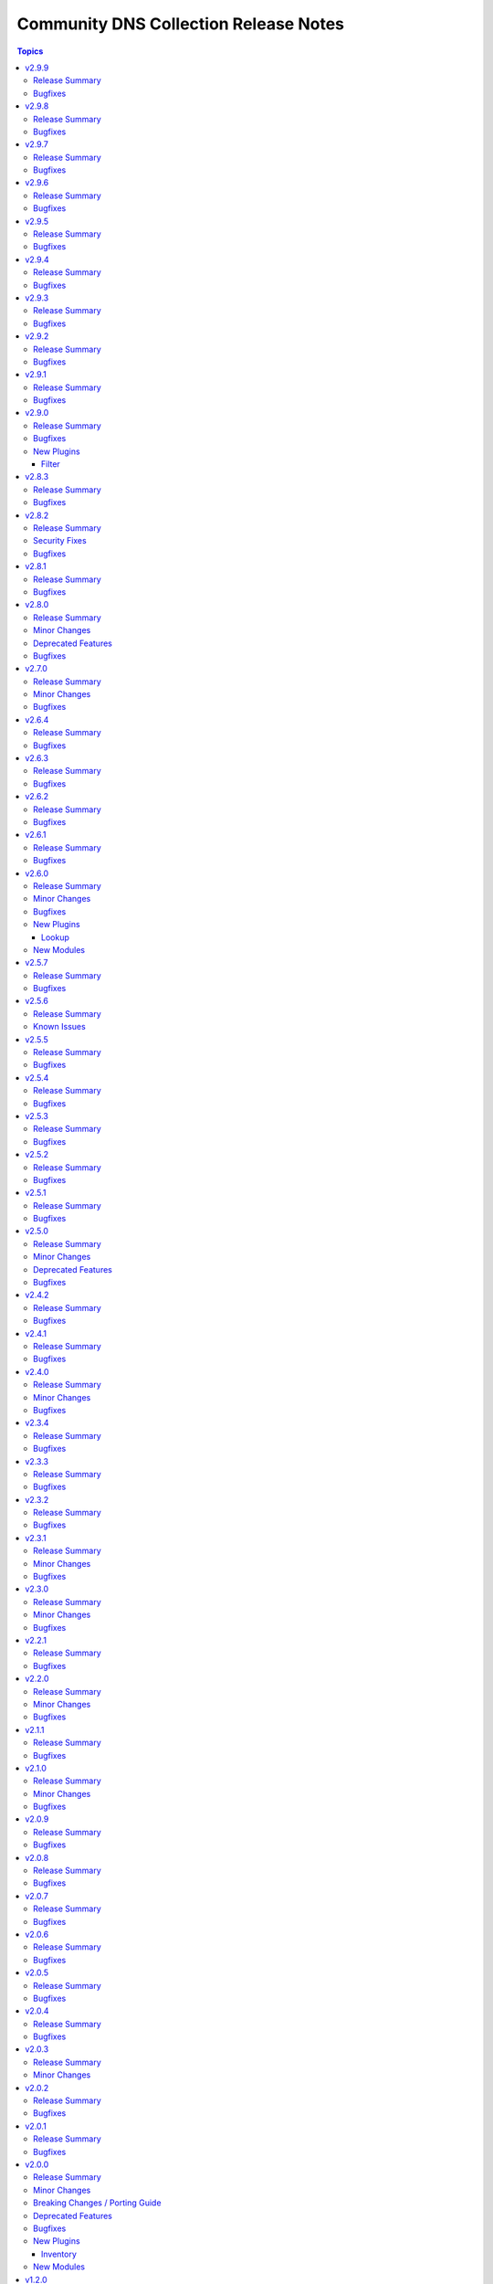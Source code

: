 ======================================
Community DNS Collection Release Notes
======================================

.. contents:: Topics

v2.9.9
======

Release Summary
---------------

This is the final community.dns 2.x.y release.
Please upgrade to community.dns 3.x.y as soon as possible to receive further bugfixes and maintenance updates (PSL updates).

Thanks to everyone who contributed to community.dns 2.x.y releases!

Bugfixes
--------

- Update Public Suffix List.

v2.9.8
======

Release Summary
---------------

Maintenance release with updated PSL.

Bugfixes
--------

- Update Public Suffix List.

v2.9.7
======

Release Summary
---------------

Regular maintenance release.

Bugfixes
--------

- Update Public Suffix List.

v2.9.6
======

Release Summary
---------------

Regular maintenance release with improved PSL.

Bugfixes
--------

- Update Public Suffix List.

v2.9.5
======

Release Summary
---------------

Regular maintenance release with updated PSL.

Bugfixes
--------

- Update Public Suffix List.

v2.9.4
======

Release Summary
---------------

Maintenance release with updated PSL.

Bugfixes
--------

- Update Public Suffix List.

v2.9.3
======

Release Summary
---------------

Maintenance release with updated PSL.

Bugfixes
--------

- Update Public Suffix List.

v2.9.2
======

Release Summary
---------------

Maintenance release with updated PSL.

Bugfixes
--------

- Update Public Suffix List.

v2.9.1
======

Release Summary
---------------

Maintenance release with updated PSL.

Bugfixes
--------

- Update Public Suffix List.

v2.9.0
======

Release Summary
---------------

Feature and bugfix release.

Bugfixes
--------

- Update Public Suffix List.
- inventory plugins - add unsafe wrapper to avoid marking strings that do not contain ``{`` or ``}`` as unsafe, to work around a bug in AWX (https://github.com/ansible-collections/community.dns/pull/197).

New Plugins
-----------

Filter
~~~~~~

- community.dns.quote_txt - Quotes a string to use as a TXT record entry
- community.dns.unquote_txt - Unquotes a TXT record entry to a string

v2.8.3
======

Release Summary
---------------

Bugfix release.

Bugfixes
--------

- DNS record modules, inventory plugins - fix the TXT entry encoder to avoid splitting up escape sequences for quotes and backslashes over multiple TXT strings (https://github.com/ansible-collections/community.dns/issues/190, https://github.com/ansible-collections/community.dns/pull/191).
- Update Public Suffix List.

v2.8.2
======

Release Summary
---------------

Bugfix release.

Security Fixes
--------------

- hosttech_dns_records and hetzner_dns_records inventory plugins - make sure all data received from the remote servers is marked as unsafe, so remote code execution by obtaining texts that can be evaluated as templates is not possible (https://www.die-welt.net/2024/03/remote-code-execution-in-ansible-dynamic-inventory-plugins/, https://github.com/ansible-collections/community.dns/pull/189).

Bugfixes
--------

- Update Public Suffix List.

v2.8.1
======

Release Summary
---------------

Maintenance release with updated PSL.

Bugfixes
--------

- Update Public Suffix List.

v2.8.0
======

Release Summary
---------------

Feature and maintenance release with updated PSL.

Minor Changes
-------------

- hetzner_dns_records and hosttech_dns_records inventory plugins - the ``filters`` option has been renamed to ``simple_filters``. The old name still works until community.hrobot 2.0.0. Then it will change to allow more complex filtering with the ``community.library_inventory_filtering_v1`` collection's functionality (https://github.com/ansible-collections/community.dns/pull/181).

Deprecated Features
-------------------

- hetzner_dns_records and hosttech_dns_records inventory plugins - the ``filters`` option has been renamed to ``simple_filters``. The old name will stop working in community.hrobot 2.0.0 (https://github.com/ansible-collections/community.dns/pull/181).

Bugfixes
--------

- Update Public Suffix List.

v2.7.0
======

Release Summary
---------------

Bugfix and feature release with updated PSL.

Minor Changes
-------------

- nameserver_info and nameserver_record_info - add ``server`` parameter to specify custom DNS servers (https://github.com/ansible-collections/community.dns/pull/168, https://github.com/ansible-collections/community.dns/pull/178).
- wait_for_txt - add ``server`` parameter to specify custom DNS servers (https://github.com/ansible-collections/community.dns/pull/178).

Bugfixes
--------

- Update Public Suffix List.
- wait_for_txt, nameserver_info, nameserver_record_info - when looking up nameservers for a domain, do not treat ``NXDOMAIN`` as a fatal error (https://github.com/ansible-collections/community.dns/pull/177).

v2.6.4
======

Release Summary
---------------

Bugfix and maintenance version.

Bugfixes
--------

- Update Public Suffix List.
- nameserver_record_info - fix crash when more than one record is retrieved (https://github.com/ansible-collections/community.dns/pull/172).

v2.6.3
======

Release Summary
---------------

Maintenance release with updated PSL.

Bugfixes
--------

- HTTP module utils - make compatible with ansible-core 2.17 (https://github.com/ansible-collections/community.dns/pull/165).
- Update Public Suffix List.

v2.6.2
======

Release Summary
---------------

Maintenance release with updated PSL.

Bugfixes
--------

- Update Public Suffix List.

v2.6.1
======

Release Summary
---------------

Maintenance release with updated PSL.

Bugfixes
--------

- Update Public Suffix List.

v2.6.0
======

Release Summary
---------------

Feature release with an updated Public Suffix List.

Minor Changes
-------------

- wait_for_txt - add ``servfail_retries`` parameter that allows retrying after SERVFAIL errors (https://github.com/ansible-collections/community.dns/pull/159).
- wait_for_txt, resolver module utils - use `EDNS <https://en.wikipedia.org/wiki/Extension_Mechanisms_for_DNS>`__ (https://github.com/ansible-collections/community.dns/pull/158).

Bugfixes
--------

- Update Public Suffix List.
- wait_for_txt, resolver module utils - improve error handling (https://github.com/ansible-collections/community.dns/pull/158).

New Plugins
-----------

Lookup
~~~~~~

- community.dns.lookup - Look up DNS records
- community.dns.lookup_as_dict - Look up DNS records as dictionaries

New Modules
-----------

- community.dns.nameserver_info - Look up nameservers for a DNS name
- community.dns.nameserver_record_info - Look up all records of a type from all nameservers for a DNS name

v2.5.7
======

Release Summary
---------------

Regular maintenance release with updated Public Suffix List.

Bugfixes
--------

- Update Public Suffix List.

v2.5.6
======

Release Summary
---------------

Maintenance release.

From this version on, community.dns is using the new `Ansible semantic markup
<https://docs.ansible.com/ansible/devel/dev_guide/developing_modules_documenting.html#semantic-markup-within-module-documentation>`__
in its documentation. If you look at documentation with the ansible-doc CLI tool
from ansible-core before 2.15, please note that it does not render the markup
correctly. You should be still able to read it in most cases, but you need
ansible-core 2.15 or later to see it as it is intended. Alternatively you can
look at `the devel docsite <https://docs.ansible.com/ansible/devel/collections/community/dns/>`__
for the rendered HTML version of the documentation of the latest release.

Known Issues
------------

- Ansible markup will show up in raw form on ansible-doc text output for ansible-core before 2.15. If you have trouble deciphering the documentation markup, please upgrade to ansible-core 2.15 (or newer), or read the HTML documentation on https://docs.ansible.com/ansible/devel/collections/community/dns/.

v2.5.5
======

Release Summary
---------------

Maintenance release with updated PSL.

Bugfixes
--------

- Update Public Suffix List.

v2.5.4
======

Release Summary
---------------

Maintenance release with updated PSL.

Bugfixes
--------

- Update Public Suffix List.

v2.5.3
======

Release Summary
---------------

Maintenance release with updated PSL.

Bugfixes
--------

- Update Public Suffix List.

v2.5.2
======

Release Summary
---------------

Maintenance release with improved documentation and updated PSL.

Bugfixes
--------

- Update Public Suffix List.

v2.5.1
======

Release Summary
---------------

Maintenance release (updated PSL).

Bugfixes
--------

- Update Public Suffix List.

v2.5.0
======

Release Summary
---------------

Feature and bugfix release with updated PSL.

Minor Changes
-------------

- hosttech inventory plugin - allow to configure token, username, and password with ``ANSIBLE_HOSTTECH_DNS_TOKEN``, ``ANSIBLE_HOSTTECH_API_USERNAME``, and ``ANSIBLE_HOSTTECH_API_PASSWORD`` environment variables, respectively (https://github.com/ansible-collections/community.dns/pull/131).
- various modules and inventory plugins - add new option ``txt_character_encoding`` which controls whether numeric escape sequences are interpreted as octals or decimals when ``txt_transformation=quoted`` (https://github.com/ansible-collections/community.dns/pull/134).

Deprecated Features
-------------------

- The default of the newly added option ``txt_character_encoding`` will change from ``octal`` to ``decimal`` in community.dns 3.0.0. The new default will be compatible with `RFC 1035 <https://www.ietf.org/rfc/rfc1035.txt>`__ (https://github.com/ansible-collections/community.dns/pull/134).

Bugfixes
--------

- Update Public Suffix List.
- inventory plugins - document ``plugin`` option used by the ``ansible.builtin.auto`` inventory plugin and mention required file ending in the documentation (https://github.com/ansible-collections/community.dns/issues/130, https://github.com/ansible-collections/community.dns/pull/131).

v2.4.2
======

Release Summary
---------------

Maintenance release with updated Public Suffix List.

Bugfixes
--------

- Update Public Suffix List.

v2.4.1
======

Release Summary
---------------

Regular maintenance release.

Bugfixes
--------

- Update Public Suffix List.
- wait_for_txt - also retrieve IPv6 addresses of nameservers. Prevents failures with IPv6 only nameservers (https://github.com/ansible-collections/community.dns/issues/120, https://github.com/ansible-collections/community.dns/pull/121).

v2.4.0
======

Release Summary
---------------

Feature and maintenance release.

Minor Changes
-------------

- Added a ``community.dns.hetzner`` module defaults group / action group. Use with ``group/community.dns.hetzner`` to provide options for all Hetzner DNS modules (https://github.com/ansible-collections/community.dns/pull/119).
- Added a ``community.dns.hosttech`` module defaults group / action group. Use with ``group/community.dns.hosttech`` to provide options for all Hosttech DNS modules (https://github.com/ansible-collections/community.dns/pull/119).
- wait_for_txt - the module now supports check mode. The only practical change in behavior is that in check mode, the module is now executed instead of skipped. Since the module does not change anything, it should have been marked as supporting check mode since it was originally added (https://github.com/ansible-collections/community.dns/pull/119).

Bugfixes
--------

- Update Public Suffix List.

v2.3.4
======

Release Summary
---------------

Maintenance release with updated Public Suffix List.

Bugfixes
--------

- Update Public Suffix List.

v2.3.3
======

Release Summary
---------------

Maintenance release including an updated Public Suffix List.

Bugfixes
--------

- Update Public Suffix List.

v2.3.2
======

Release Summary
---------------

Maintenance release with updated Public Suffix List.

Bugfixes
--------

- Update Public Suffix List.

v2.3.1
======

Release Summary
---------------

Maintenance release including an updated Public Suffix List.

Minor Changes
-------------

- The collection repository conforms to the `REUSE specification <https://reuse.software/spec/>`__ except for the changelog fragments (https://github.com/ansible-collections/community.dns/pull/112).

Bugfixes
--------

- Update Public Suffix List.

v2.3.0
======

Release Summary
---------------

Maintenance release including an updated Public Suffix List.

Minor Changes
-------------

- All software licenses are now in the ``LICENSES/`` directory of the collection root. Moreover, ``SPDX-License-Identifier:`` is used to declare the applicable license for every file that is not automatically generated (https://github.com/ansible-collections/community.dns/pull/109).

Bugfixes
--------

- Update Public Suffix List.

v2.2.1
======

Release Summary
---------------

Maintenance release with updated Public Suffix List.

Bugfixes
--------

- Update Public Suffix List.

v2.2.0
======

Release Summary
---------------

Feature release.

Minor Changes
-------------

- hetzner_dns_records and hosttech_dns_records inventory plugins - allow to template provider-specific credentials and the ``zone_name``, ``zone_id`` options (https://github.com/ansible-collections/community.dns/pull/106).
- wait_for_txt - improve error messages so that in case of SERVFAILs or other DNS errors it is clear which record was queried from which DNS server (https://github.com/ansible-collections/community.dns/pull/105).

Bugfixes
--------

- Update Public Suffix List.

v2.1.1
======

Release Summary
---------------

Maintenance release with updated Public Suffix List.

Bugfixes
--------

- Update Public Suffix List.

v2.1.0
======

Release Summary
---------------

Feature and maintenance release with updated PSL.

Minor Changes
-------------

- Prepare collection for inclusion in an Execution Environment by declaring its dependencies (https://github.com/ansible-collections/community.dns/pull/93).

Bugfixes
--------

- Update Public Suffix List.

v2.0.9
======

Release Summary
---------------

Maintenance release with updated Public Suffix List and added collection links file.

Bugfixes
--------

- Update Public Suffix List.

v2.0.8
======

Release Summary
---------------

Maintenance release with updated Public Suffix List.

Bugfixes
--------

- Update Public Suffix List.

v2.0.7
======

Release Summary
---------------

Maintenance release with updated Public Suffix List.

Bugfixes
--------

- Update Public Suffix List.

v2.0.6
======

Release Summary
---------------

Bugfix release.

Bugfixes
--------

- Update Public Suffix List.
- wait_for_txt - do not fail if ``NXDOMAIN`` result is returned. Also do not succeed if no nameserver can be found (https://github.com/ansible-collections/community.dns/issues/81, https://github.com/ansible-collections/community.dns/pull/82).

v2.0.5
======

Release Summary
---------------

Maintenance release with updated Public Suffix List.

Bugfixes
--------

- Update Public Suffix List.

v2.0.4
======

Release Summary
---------------

Maintenance release with updated Public Suffix List.

Bugfixes
--------

- Update Public Suffix List.

v2.0.3
======

Release Summary
---------------

Bugfix release.

Minor Changes
-------------

- HTTP API module utils - fix usage of ``fetch_url`` with changes in latest ansible-core ``devel`` branch (https://github.com/ansible-collections/community.dns/pull/73).

v2.0.2
======

Release Summary
---------------

Regular maintenance release.

Bugfixes
--------

- Update Public Suffix List.

v2.0.1
======

Release Summary
---------------

Maintenance release with Public Suffix List updates.

Bugfixes
--------

- Update Public Suffix List.

v2.0.0
======

Release Summary
---------------

This release contains many new features, modules and plugins, but also has several breaking changes to the 1.x.y versions. Please read the changelog carefully to determine what to change if you used an earlier version of this collection.

Minor Changes
-------------

- Add support for Hetzner DNS (https://github.com/ansible-collections/community.dns/pull/27).
- Added a ``txt_transformation`` option to all modules and plugins working with DNS records (https://github.com/ansible-collections/community.dns/issues/48, https://github.com/ansible-collections/community.dns/pull/57, https://github.com/ansible-collections/community.dns/pull/60).
- The hosttech_dns_records module has been renamed to hosttech_dns_record_sets (https://github.com/ansible-collections/community.dns/pull/31).
- The internal API now supports bulk DNS record changes, if supported by the API (https://github.com/ansible-collections/community.dns/pull/39).
- The internal record API allows to manage extra data (https://github.com/ansible-collections/community.dns/pull/63).
- Use HTTP helper class to make API implementations work for both plugins and modules. Make WSDL API use ``fetch_url`` instead of ``open_url`` for modules (https://github.com/ansible-collections/community.dns/pull/36).
- hetzner_dns_record and hosttech_dns_record - when not using check mode, use actual return data for diff, instead of input data, so that extra data can be shown (https://github.com/ansible-collections/community.dns/pull/63).
- hetzner_dns_zone_info - the ``legacy_ns`` return value is now sorted, since its order is unstable (https://github.com/ansible-collections/community.dns/pull/46).
- hosttech_dns_* modules - rename ``zone`` parameter to ``zone_name``. The old name ``zone`` can still be used as an alias (https://github.com/ansible-collections/community.dns/pull/32).
- hosttech_dns_record_set - ``value`` is no longer required when ``state=absent`` and ``overwrite=true`` (https://github.com/ansible-collections/community.dns/pull/31).
- hosttech_dns_record_sets - ``records`` has been renamed to ``record_sets``. The old name ``records`` can still be used as an alias (https://github.com/ansible-collections/community.dns/pull/31).
- hosttech_dns_zone_info - return extra information as ``zone_info`` (https://github.com/ansible-collections/community.dns/pull/38).

Breaking Changes / Porting Guide
--------------------------------

- All Hetzner modules and plugins which handle DNS records now work with unquoted TXT values by default. The old behavior can be obtained by setting ``txt_transformation=api`` (https://github.com/ansible-collections/community.dns/issues/48, https://github.com/ansible-collections/community.dns/pull/57, https://github.com/ansible-collections/community.dns/pull/60).
- Hosttech API creation - now requires a ``ModuleOptionProvider`` object instead of an ``AnsibleModule`` object. Alternatively an Ansible plugin instance can be passed (https://github.com/ansible-collections/community.dns/pull/37).
- The hetzner_dns_record_info and hosttech_dns_record_info modules have been renamed to hetzner_dns_record_set_info and hosttech_dns_record_set_info, respectively (https://github.com/ansible-collections/community.dns/pull/54).
- The hosttech_dns_record module has been renamed to hosttech_dns_record_set (https://github.com/ansible-collections/community.dns/pull/31).
- The internal bulk record updating helper (``bulk_apply_changes``) now also returns the records that were deleted, created or updated (https://github.com/ansible-collections/community.dns/pull/63).
- The internal record API no longer allows to manage comments explicitly (https://github.com/ansible-collections/community.dns/pull/63).
- When using the internal modules API, now a zone ID type and a provider information object must be passed (https://github.com/ansible-collections/community.dns/pull/27).
- hetzner_dns_record* modules - implement correct handling of default TTL. The value ``none`` is now accepted and returned in this case (https://github.com/ansible-collections/community.dns/pull/52, https://github.com/ansible-collections/community.dns/issues/50).
- hetzner_dns_record, hetzner_dns_record_set, hetzner_dns_record_sets - the default TTL is now 300 and no longer 3600, which equals the default in the web console (https://github.com/ansible-collections/community.dns/pull/43).
- hosttech_dns_record_set - the option ``overwrite`` was replaced by a new option ``on_existing``. Specifying ``overwrite=true`` is equivalent to ``on_existing=replace`` (the new default). Specifying ``overwrite=false`` with ``state=present`` is equivalent to ``on_existing=keep_and_fail``, and specifying ``overwrite=false`` with ``state=absent`` is equivalent to ``on_existing=keep`` (https://github.com/ansible-collections/community.dns/pull/31).

Deprecated Features
-------------------

- The hosttech_dns_records module has been renamed to hosttech_dns_record_sets. The old name will stop working in community.dns 3.0.0 (https://github.com/ansible-collections/community.dns/pull/31).

Bugfixes
--------

- Hetzner API - interpret missing TTL as 300, which is what the web console also does (https://github.com/ansible-collections/community.dns/pull/42).
- Update Public Suffix List.
- Update Public Suffix List.
- Update Public Suffix List.
- hetzner API code - make sure to also handle errors returned by the API if the HTTP status code indicates success. This sometimes happens for 500 Internal Server Error (https://github.com/ansible-collections/community.dns/pull/58).
- hosttech_dns_zone_info - make sure that full information is returned both when requesting a zone by ID or by name (https://github.com/ansible-collections/community.dns/pull/56).
- wait_for_txt - fix handling of too long TXT values (https://github.com/ansible-collections/community.dns/pull/65).
- wait_for_txt - resolving nameservers sometimes resulted in an empty list, yielding wrong results (https://github.com/ansible-collections/community.dns/pull/64).

New Plugins
-----------

Inventory
~~~~~~~~~

- community.dns.hetzner_dns_records - Create inventory from Hetzner DNS records
- community.dns.hosttech_dns_records - Create inventory from Hosttech DNS records

New Modules
-----------

- community.dns.hetzner_dns_record - Add or delete a single record in Hetzner DNS service
- community.dns.hetzner_dns_record_info - Retrieve records in Hetzner DNS service
- community.dns.hetzner_dns_record_set - Add or delete record sets in Hetzner DNS service
- community.dns.hetzner_dns_record_set_info - Retrieve record sets in Hetzner DNS service
- community.dns.hetzner_dns_record_sets - Bulk synchronize DNS record sets in Hetzner DNS service
- community.dns.hetzner_dns_zone_info - Retrieve zone information in Hetzner DNS service
- community.dns.hosttech_dns_record - Add or delete a single record in Hosttech DNS service
- community.dns.hosttech_dns_record_info - Retrieve records in Hosttech DNS service
- community.dns.hosttech_dns_record_set - Add or delete record sets in Hosttech DNS service
- community.dns.hosttech_dns_record_sets - Bulk synchronize DNS record sets in Hosttech DNS service

v1.2.0
======

Release Summary
---------------

Last minor 1.x.0 version. The 2.0.0 version will have some backwards incompatible changes to the ``hosttech_dns_record`` and ``hosttech_dns_records`` modules which will require user intervention. These changes should result in a better UX.

Minor Changes
-------------

- hosttech modules - add ``api_token`` alias for ``hosttech_token`` (https://github.com/ansible-collections/community.dns/pull/26).
- hosttech_dns_record - in ``diff`` mode, also return ``diff`` data structure when ``changed`` is ``false`` (https://github.com/ansible-collections/community.dns/pull/28).
- module utils - add default implementation for some zone/record API functions, and move common JSON API code to helper class (https://github.com/ansible-collections/community.dns/pull/26).

Bugfixes
--------

- Update Public Suffix List.
- hosttech_dns_record - correctly handle quoting in CAA records for JSON API (https://github.com/ansible-collections/community.dns/pull/30).

v1.1.0
======

Release Summary
---------------

Regular maintenance release.

Minor Changes
-------------

- Avoid internal ansible-core module_utils in favor of equivalent public API available since at least Ansible 2.9 (https://github.com/ansible-collections/community.dns/pull/24).

Bugfixes
--------

- Update Public Suffix List.

v1.0.1
======

Release Summary
---------------

Regular maintenance release.

Bugfixes
--------

- Update Public Suffix List.

v1.0.0
======

Release Summary
---------------

First stable release.

Bugfixes
--------

- Update Public Suffix List.

v0.3.0
======

Release Summary
---------------

Fixes bugs, adds rate limiting for Hosttech JSON API, and adds a new bulk synchronization module.

Minor Changes
-------------

- hosttech_dns_* - handle ``419 Too Many Requests`` with proper rate limiting for JSON API (https://github.com/ansible-collections/community.dns/pull/14).

Bugfixes
--------

- Avoid converting ASCII labels which contain underscores or other printable ASCII characters outside ``[a-zA-Z0-9-]`` to alabels during normalization (https://github.com/ansible-collections/community.dns/pull/13).
- Updated Public Suffix List.

New Modules
-----------

- community.dns.hosttech_dns_records - Bulk synchronize DNS records in Hosttech DNS service

v0.2.0
======

Release Summary
---------------

Major refactoring release, which adds a zone information module and supports HostTech's new REST API.

Major Changes
-------------

- hosttech_* modules - support the new JSON API at https://api.ns1.hosttech.eu/api/documentation/ (https://github.com/ansible-collections/community.dns/pull/4).

Minor Changes
-------------

- hosttech_dns_record* modules - allow to specify ``prefix`` instead of ``record`` (https://github.com/ansible-collections/community.dns/pull/8).
- hosttech_dns_record* modules - allow to specify zone by ID with the ``zone_id`` parameter, alternatively to the ``zone`` parameter (https://github.com/ansible-collections/community.dns/pull/7).
- hosttech_dns_record* modules - return ``zone_id`` on success (https://github.com/ansible-collections/community.dns/pull/7).
- hosttech_dns_record* modules - support IDN domain names and prefixes (https://github.com/ansible-collections/community.dns/pull/9).
- hosttech_dns_record_info - also return ``prefix`` for a record set (https://github.com/ansible-collections/community.dns/pull/8).
- hosttech_record - allow to delete records without querying their content first by specifying ``overwrite=true`` (https://github.com/ansible-collections/community.dns/pull/4).

Breaking Changes / Porting Guide
--------------------------------

- hosttech_* module_utils - completely rewrite and refactor to support new JSON API and allow to reuse provider-independent module logic (https://github.com/ansible-collections/community.dns/pull/4).

Bugfixes
--------

- Update Public Suffix List.
- hosttech_record - fix diff mode for ``state=absent`` (https://github.com/ansible-collections/community.dns/pull/4).
- hosttech_record_info - fix authentication error handling (https://github.com/ansible-collections/community.dns/pull/4).

New Modules
-----------

- community.dns.hosttech_dns_zone_info - Retrieve zone information in Hosttech DNS service

v0.1.0
======

Release Summary
---------------

Initial public release.

New Plugins
-----------

Filter
~~~~~~

- community.dns.get_public_suffix - Returns the public suffix of a DNS name
- community.dns.get_registrable_domain - Returns the registrable domain name of a DNS name
- community.dns.remove_public_suffix - Removes the public suffix from a DNS name
- community.dns.remove_registrable_domain - Removes the registrable domain name from a DNS name

New Modules
-----------

- community.dns.hosttech_dns_record - Add or delete entries in Hosttech DNS service
- community.dns.hosttech_dns_record_info - Retrieve entries in Hosttech DNS service
- community.dns.wait_for_txt - Wait for TXT entries to be available on all authoritative nameservers
